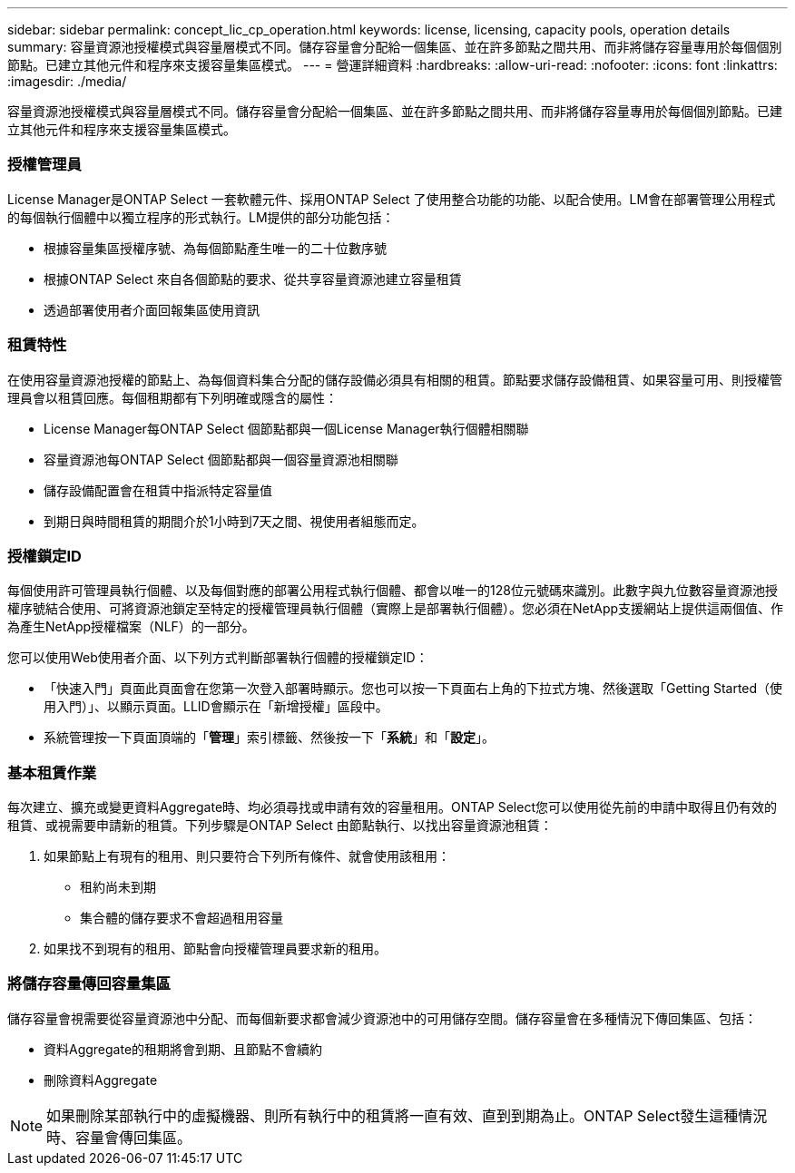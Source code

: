 ---
sidebar: sidebar 
permalink: concept_lic_cp_operation.html 
keywords: license, licensing, capacity pools, operation details 
summary: 容量資源池授權模式與容量層模式不同。儲存容量會分配給一個集區、並在許多節點之間共用、而非將儲存容量專用於每個個別節點。已建立其他元件和程序來支援容量集區模式。 
---
= 營運詳細資料
:hardbreaks:
:allow-uri-read: 
:nofooter: 
:icons: font
:linkattrs: 
:imagesdir: ./media/


[role="lead"]
容量資源池授權模式與容量層模式不同。儲存容量會分配給一個集區、並在許多節點之間共用、而非將儲存容量專用於每個個別節點。已建立其他元件和程序來支援容量集區模式。



=== 授權管理員

License Manager是ONTAP Select 一套軟體元件、採用ONTAP Select 了使用整合功能的功能、以配合使用。LM會在部署管理公用程式的每個執行個體中以獨立程序的形式執行。LM提供的部分功能包括：

* 根據容量集區授權序號、為每個節點產生唯一的二十位數序號
* 根據ONTAP Select 來自各個節點的要求、從共享容量資源池建立容量租賃
* 透過部署使用者介面回報集區使用資訊




=== 租賃特性

在使用容量資源池授權的節點上、為每個資料集合分配的儲存設備必須具有相關的租賃。節點要求儲存設備租賃、如果容量可用、則授權管理員會以租賃回應。每個租期都有下列明確或隱含的屬性：

* License Manager每ONTAP Select 個節點都與一個License Manager執行個體相關聯
* 容量資源池每ONTAP Select 個節點都與一個容量資源池相關聯
* 儲存設備配置會在租賃中指派特定容量值
* 到期日與時間租賃的期間介於1小時到7天之間、視使用者組態而定。




=== 授權鎖定ID

每個使用許可管理員執行個體、以及每個對應的部署公用程式執行個體、都會以唯一的128位元號碼來識別。此數字與九位數容量資源池授權序號結合使用、可將資源池鎖定至特定的授權管理員執行個體（實際上是部署執行個體）。您必須在NetApp支援網站上提供這兩個值、作為產生NetApp授權檔案（NLF）的一部分。

您可以使用Web使用者介面、以下列方式判斷部署執行個體的授權鎖定ID：

* 「快速入門」頁面此頁面會在您第一次登入部署時顯示。您也可以按一下頁面右上角的下拉式方塊、然後選取「Getting Started（使用入門）」、以顯示頁面。LLID會顯示在「新增授權」區段中。
* 系統管理按一下頁面頂端的「*管理*」索引標籤、然後按一下「*系統*」和「*設定*」。




=== 基本租賃作業

每次建立、擴充或變更資料Aggregate時、均必須尋找或申請有效的容量租用。ONTAP Select您可以使用從先前的申請中取得且仍有效的租賃、或視需要申請新的租賃。下列步驟是ONTAP Select 由節點執行、以找出容量資源池租賃：

. 如果節點上有現有的租用、則只要符合下列所有條件、就會使用該租用：
+
** 租約尚未到期
** 集合體的儲存要求不會超過租用容量


. 如果找不到現有的租用、節點會向授權管理員要求新的租用。




=== 將儲存容量傳回容量集區

儲存容量會視需要從容量資源池中分配、而每個新要求都會減少資源池中的可用儲存空間。儲存容量會在多種情況下傳回集區、包括：

* 資料Aggregate的租期將會到期、且節點不會續約
* 刪除資料Aggregate



NOTE: 如果刪除某部執行中的虛擬機器、則所有執行中的租賃將一直有效、直到到期為止。ONTAP Select發生這種情況時、容量會傳回集區。
